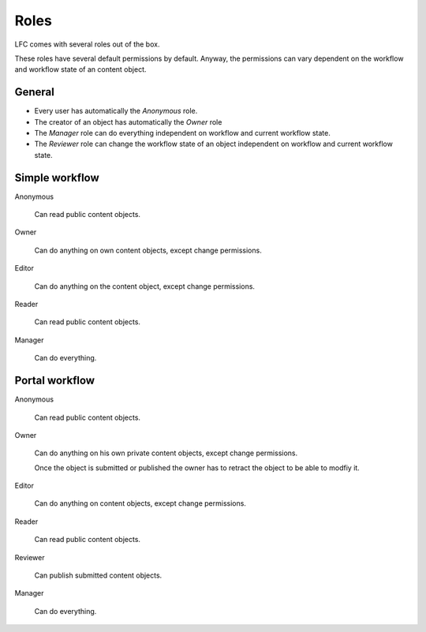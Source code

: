=====
Roles
=====

LFC comes with several roles out of the box.

These roles have several default permissions by default. Anyway, the
permissions can vary dependent on the workflow and workflow state of an
content object.

General
=======

* Every user has automatically the *Anonymous* role.
* The creator of an object has automatically the *Owner* role
* The *Manager* role can do everything independent on workflow and current
  workflow state.
* The *Reviewer* role can change the workflow state of an object independent
  on workflow and current workflow state.

Simple workflow
===============

Anonymous

    Can read public content objects.

Owner

    Can do anything on own content objects, except change permissions.

Editor

    Can do anything on the content object, except change permissions.

Reader

    Can read public content objects.

Manager
    
    Can do everything.

Portal workflow
===============

Anonymous

    Can read public content objects.

Owner

    Can do anything on his own private content objects, except change
    permissions. 
    
    Once the object is submitted or published the owner has to retract the 
    object to be able to modfiy it.    

Editor

    Can do anything on content objects, except change permissions.

Reader

    Can read public content objects.

Reviewer

    Can publish submitted content objects.

Manager
    
    Can do everything.
    
.. seealso::

   * :doc:`permissions`
   * :doc:`workflows`

